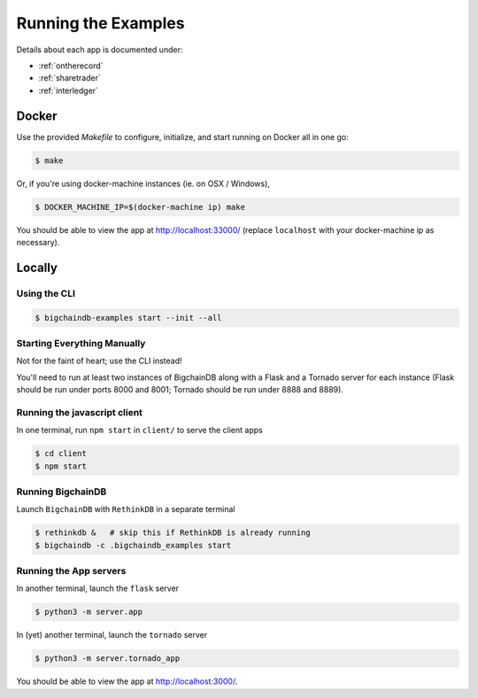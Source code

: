 .. _run:

Running the Examples
====================
Details about each app is documented under:

* :ref:`ontherecord`
* :ref:`sharetrader`
* :ref:`interledger`


Docker
------

Use the provided `Makefile` to configure, initialize, and start running on Docker all in one go:

.. code-block:: bash

    $ make

Or, if you're using docker-machine instances (ie. on OSX / Windows),

.. code-block:: bash

    $ DOCKER_MACHINE_IP=$(docker-machine ip) make

You should be able to view the app at `<http://localhost:33000/>`_ (replace ``localhost`` with your
docker-machine ip as necessary).


Locally
-------

Using the CLI
^^^^^^^^^^^^^

.. code-block:: bash

    $ bigchaindb-examples start --init --all

Starting Everything Manually
^^^^^^^^^^^^^^^^^^^^^^^^^^^^

Not for the faint of heart; use the CLI instead!

You'll need to run at least two instances of BigchainDB along with a Flask and a Tornado server for
each instance (Flask should be run under ports 8000 and 8001; Tornado should be run under 8888 and
8889).

Running the javascript client
^^^^^^^^^^^^^^^^^^^^^^^^^^^^^
In one terminal, run ``npm start`` in ``client/`` to serve the client apps

.. code-block:: bash

    $ cd client
    $ npm start


Running BigchainDB
^^^^^^^^^^^^^^^^^^
Launch ``BigchainDB`` with ``RethinkDB`` in a separate terminal

.. code-block:: bash

    $ rethinkdb &   # skip this if RethinkDB is already running
    $ bigchaindb -c .bigchaindb_examples start


Running the App servers
^^^^^^^^^^^^^^^^^^^^^^^
In another terminal, launch the ``flask`` server

.. code-block:: bash

    $ python3 -m server.app

In (yet) another terminal, launch the ``tornado`` server

.. code-block:: bash

    $ python3 -m server.tornado_app

You should be able to view the app at `<http://localhost:3000/>`_.
